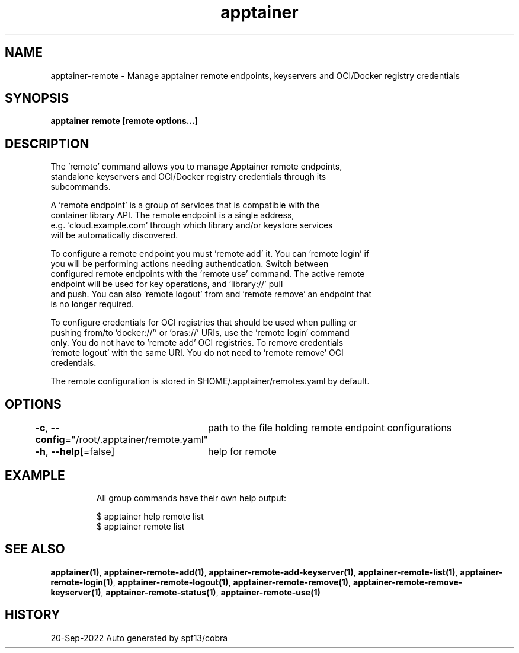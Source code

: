.nh
.TH "apptainer" "1" "Sep 2022" "Auto generated by spf13/cobra" ""

.SH NAME
.PP
apptainer-remote - Manage apptainer remote endpoints, keyservers and OCI/Docker registry credentials


.SH SYNOPSIS
.PP
\fBapptainer remote [remote options...]\fP


.SH DESCRIPTION
.PP
The 'remote' command allows you to manage Apptainer remote endpoints,
  standalone keyservers and OCI/Docker registry credentials through its
  subcommands.

.PP
A 'remote endpoint' is a group of services that is compatible with the
  container library API.  The remote endpoint is a single address,
  e.g. 'cloud.example.com' through which library and/or keystore services
  will be automatically discovered.

.PP
To configure a remote endpoint you must 'remote add' it. You can 'remote login' if
  you will be performing actions needing authentication. Switch between
  configured remote endpoints with the 'remote use' command. The active remote
  endpoint will be used for key operations, and 'library://' pull
  and push. You can also 'remote logout' from and 'remote remove' an endpoint that
  is no longer required.

.PP
To configure credentials for OCI registries that should be used when pulling or
  pushing from/to 'docker://'' or 'oras://' URIs, use the 'remote login' command
  only. You do not have to 'remote add' OCI registries. To remove credentials
  'remote logout' with the same URI. You do not need to 'remote remove' OCI
  credentials.

.PP
The remote configuration is stored in $HOME/.apptainer/remotes.yaml by default.


.SH OPTIONS
.PP
\fB-c\fP, \fB--config\fP="/root/.apptainer/remote.yaml"
	path to the file holding remote endpoint configurations

.PP
\fB-h\fP, \fB--help\fP[=false]
	help for remote


.SH EXAMPLE
.PP
.RS

.nf

  All group commands have their own help output:

    $ apptainer help remote list
    $ apptainer remote list

.fi
.RE


.SH SEE ALSO
.PP
\fBapptainer(1)\fP, \fBapptainer-remote-add(1)\fP, \fBapptainer-remote-add-keyserver(1)\fP, \fBapptainer-remote-list(1)\fP, \fBapptainer-remote-login(1)\fP, \fBapptainer-remote-logout(1)\fP, \fBapptainer-remote-remove(1)\fP, \fBapptainer-remote-remove-keyserver(1)\fP, \fBapptainer-remote-status(1)\fP, \fBapptainer-remote-use(1)\fP


.SH HISTORY
.PP
20-Sep-2022 Auto generated by spf13/cobra
